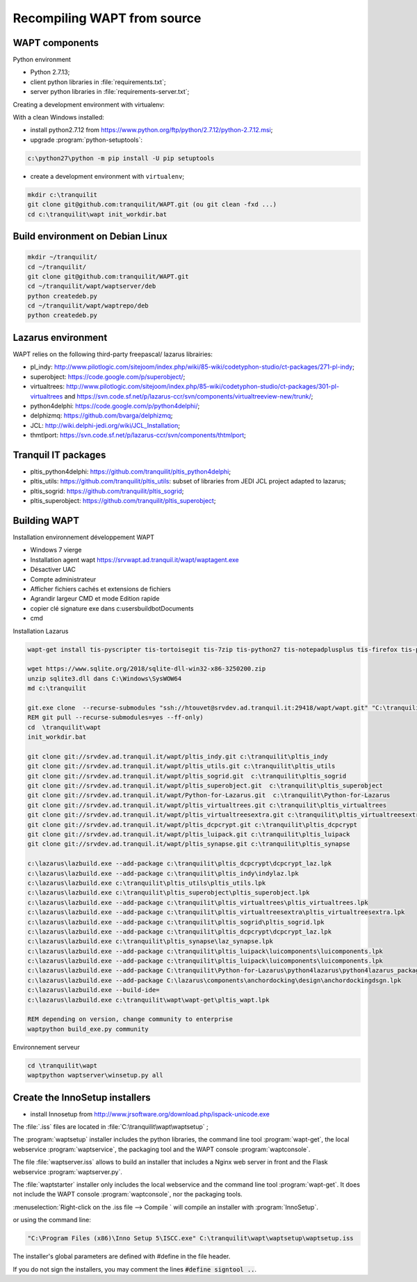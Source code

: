 .. Reminder for header structure :
   Niveau 1 : ====================
   Niveau 2 : --------------------
   Niveau 3 : ++++++++++++++++++++
   Niveau 4 : """"""""""""""""""""
   Niveau 5 : ^^^^^^^^^^^^^^^^^^^^

.. meta::
  :description: Recompiling WAPT from source
  :keywords: Python, WAPT, virtualenv, CodeTyphon, Lazarus, InnoSetup,
             documentation

Recompiling WAPT from source
============================

.. todo::

  Review this section

WAPT components
---------------

Python environment

* Python 2.7.13;

* client python libraries in :file:`requirements.txt`;

* server python libraries in :file:`requirements-server.txt`;

Creating a development environment with virtualenv:

With a clean Windows installed:

* install python2.7.12 from https://www.python.org/ftp/python/2.7.12/python-2.7.12.msi;

* upgrade :program:`python-setuptools`:

.. code-block:: bash

    c:\python27\python -m pip install -U pip setuptools

* create a development environment with ``virtualenv``;

.. code-block:: bash

    mkdir c:\tranquilit
    git clone git@github.com:tranquilit/WAPT.git (ou git clean -fxd ...)
    cd c:\tranquilit\wapt init_workdir.bat

Build environment on Debian Linux
---------------------------------

.. code-block:: bash

    mkdir ~/tranquilit/
    cd ~/tranquilit/
    git clone git@github.com:tranquilit/WAPT.git
    cd ~/tranquilit/wapt/waptserver/deb
    python createdeb.py
    cd ~/tranquilit/wapt/waptrepo/deb
    python createdeb.py

Lazarus environment
-------------------------------

WAPT relies on the following third-party freepascal/ lazarus librairies:

* pl_indy: http://www.pilotlogic.com/sitejoom/index.php/wiki/85-wiki/codetyphon-studio/ct-packages/271-pl-indy;

* superobject: https://code.google.com/p/superobject/;

* virtualtrees: http://www.pilotlogic.com/sitejoom/index.php/85-wiki/codetyphon-studio/ct-packages/301-pl-virtualtrees
  and https://svn.code.sf.net/p/lazarus-ccr/svn/components/virtualtreeview-new/trunk/;

* python4delphi: https://code.google.com/p/python4delphi/;

* delphizmq: https://github.com/bvarga/delphizmq;

* JCL: http://wiki.delphi-jedi.org/wiki/JCL_Installation;

* thmtlport: https://svn.code.sf.net/p/lazarus-ccr/svn/components/thtmlport;

Tranquil IT packages
--------------------

* pltis_python4delphi: https://github.com/tranquilit/pltis_python4delphi;

* pltis_utils: https://github.com/tranquilit/pltis_utils: subset of libraries
  from JEDI JCL project adapted to lazarus;

* pltis_sogrid: https://github.com/tranquilit/pltis_sogrid;

* pltis_superobject: https://github.com/tranquilit/pltis_superobject;

Building WAPT
-------------

Installation environnement développement WAPT

* Windows 7 vierge

* Installation agent wapt https://srvwapt.ad.tranquil.it/wapt/waptagent.exe

* Désactiver UAC

* Compte administrateur

* Afficher fichiers cachés et extensions de fichiers

* Agrandir largeur CMD et mode Edition rapide

* copier clé signature exe dans c:\users\buildbot\Documents

* cmd

Installation Lazarus

.. code-block:: bat

    wapt-get install tis-pyscripter tis-tortoisegit tis-7zip tis-python27 tis-notepadplusplus tis-firefox tis-putty tis-lazarus tis-openssh tis-signtool

    wget https://www.sqlite.org/2018/sqlite-dll-win32-x86-3250200.zip
    unzip sqlite3.dll dans C:\Windows\SysWOW64
    md c:\tranquilit

    git.exe clone  --recurse-submodules "ssh://htouvet@srvdev.ad.tranquil.it:29418/wapt/wapt.git" "C:\tranquilit\wapt"
    REM git pull --recurse-submodules=yes --ff-only)
    cd  \tranquilit\wapt
    init_workdir.bat

    git clone git://srvdev.ad.tranquil.it/wapt/pltis_indy.git c:\tranquilit\pltis_indy
    git clone git://srvdev.ad.tranquil.it/wapt/pltis_utils.git c:\tranquilit\pltis_utils
    git clone git://srvdev.ad.tranquil.it/wapt/pltis_sogrid.git  c:\tranquilit\pltis_sogrid
    git clone git://srvdev.ad.tranquil.it/wapt/pltis_superobject.git  c:\tranquilit\pltis_superobject
    git clone git://srvdev.ad.tranquil.it/wapt/Python-for-Lazarus.git  c:\tranquilit\Python-for-Lazarus
    git clone git://srvdev.ad.tranquil.it/wapt/pltis_virtualtrees.git c:\tranquilit\pltis_virtualtrees
    git clone git://srvdev.ad.tranquil.it/wapt/pltis_virtualtreesextra.git c:\tranquilit\pltis_virtualtreesextra
    git clone git://srvdev.ad.tranquil.it/wapt/pltis_dcpcrypt.git c:\tranquilit\pltis_dcpcrypt
    git clone git://srvdev.ad.tranquil.it/wapt/pltis_luipack.git c:\tranquilit\pltis_luipack
    git clone git://srvdev.ad.tranquil.it/wapt/pltis_synapse.git c:\tranquilit\pltis_synapse

    c:\lazarus\lazbuild.exe --add-package c:\tranquilit\pltis_dcpcrypt\dcpcrypt_laz.lpk
    c:\lazarus\lazbuild.exe --add-package c:\tranquilit\pltis_indy\indylaz.lpk
    c:\lazarus\lazbuild.exe c:\tranquilit\pltis_utils\pltis_utils.lpk
    c:\lazarus\lazbuild.exe c:\tranquilit\pltis_superobject\pltis_superobject.lpk
    c:\lazarus\lazbuild.exe --add-package c:\tranquilit\pltis_virtualtrees\pltis_virtualtrees.lpk
    c:\lazarus\lazbuild.exe --add-package c:\tranquilit\pltis_virtualtreesextra\pltis_virtualtreesextra.lpk
    c:\lazarus\lazbuild.exe --add-package c:\tranquilit\pltis_sogrid\pltis_sogrid.lpk
    c:\lazarus\lazbuild.exe --add-package c:\tranquilit\pltis_dcpcrypt\dcpcrypt_laz.lpk
    c:\lazarus\lazbuild.exe c:\tranquilit\pltis_synapse\laz_synapse.lpk
    c:\lazarus\lazbuild.exe --add-package c:\tranquilit\pltis_luipack\luicomponents\luicomponents.lpk
    c:\lazarus\lazbuild.exe --add-package c:\tranquilit\pltis_luipack\luicomponents\luicomponents.lpk
    c:\lazarus\lazbuild.exe --add-package C:\tranquilit\Python-for-Lazarus\python4lazarus\python4lazarus_package.lpk
    c:\lazarus\lazbuild.exe --add-package C:\lazarus\components\anchordocking\design\anchordockingdsgn.lpk
    c:\lazarus\lazbuild.exe --build-ide=
    c:\lazarus\lazbuild.exe c:\tranquilit\wapt\wapt-get\pltis_wapt.lpk

    REM depending on version, change community to enterprise
    waptpython build_exe.py community


Environnement serveur

.. code-block:: bash

    cd \tranquilit\wapt
    waptpython waptserver\winsetup.py all

Create the InnoSetup installers
-------------------------------

* install Innosetup from
  http://www.jrsoftware.org/download.php/ispack-unicode.exe

The :file:`.iss` files are located in :file:`C:\tranquilit\wapt\waptsetup` ;

The :program:`waptsetup` installer includes the python libraries,
the command line tool :program:`wapt-get`, the local webservice
:program:`waptservice`, the packaging tool and the WAPT console
:program:`waptconsole`.

The file :file:`waptserver.iss` allows to build an installer that includes
a Nginx web server in front and the Flask webservice :program:`waptserver.py`.

The :file:`waptstarter` installer only includes the local webservice and
the command line tool :program:`wapt-get`. It does not include the WAPT console
:program:`waptconsole`, nor the packaging tools.

:menuselection:`Right-click on the .iss file --> Compile ` will compile
an installer with :program:`InnoSetup`.

or using the command line:

.. code-block:: bash

  "C:\Program Files (x86)\Inno Setup 5\ISCC.exe" C:\tranquilit\wapt\waptsetup\waptsetup.iss

The installer's global parameters are defined with #define in the file header.

If you do not sign the installers, you may comment
the lines :code:`#define signtool ..`.
